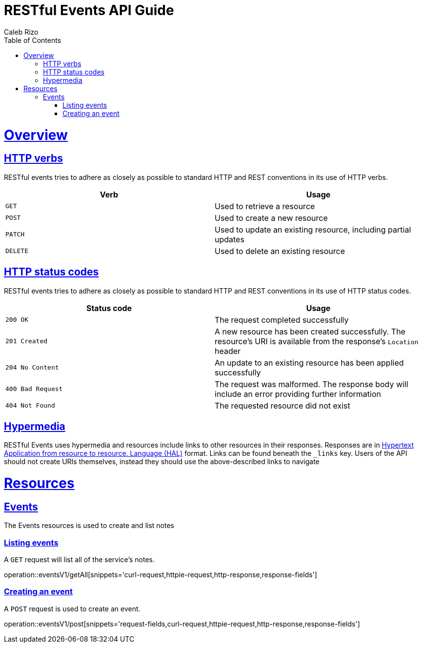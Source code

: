 = RESTful Events API Guide
Caleb Rizo;
:doctype: book
:icons: font
:source-highlighter: highlightjs
:toc: left
:toclevels: 4
:sectlinks:
:operation-curl-request-title: Example request
:operation-http-response-title: Example response

[[overview]]
= Overview

[[overview-http-verbs]]
== HTTP verbs

RESTful events tries to adhere as closely as possible to standard HTTP and REST conventions in its
use of HTTP verbs.

|===
| Verb | Usage

| `GET`
| Used to retrieve a resource

| `POST`
| Used to create a new resource

| `PATCH`
| Used to update an existing resource, including partial updates

| `DELETE`
| Used to delete an existing resource
|===

[[overview-http-status-codes]]
== HTTP status codes

RESTful events tries to adhere as closely as possible to standard HTTP and REST conventions in its
use of HTTP status codes.

|===
| Status code | Usage

| `200 OK`
| The request completed successfully

| `201 Created`
| A new resource has been created successfully. The resource's URI is available from the response's
`Location` header

| `204 No Content`
| An update to an existing resource has been applied successfully

| `400 Bad Request`
| The request was malformed. The response body will include an error providing further information

| `404 Not Found`
| The requested resource did not exist
|===


[[overview-hypermedia]]
== Hypermedia

RESTful Events uses hypermedia and resources include links to other resources in their
responses. Responses are in http://stateless.co/hal_specification.html[Hypertext Application
from resource to resource.
Language (HAL)] format. Links can be found beneath the `_links` key. Users of the API should
not create URIs themselves, instead they should use the above-described links to navigate

[[resources]]
= Resources



[[resources-notes]]
== Events

The Events resources is used to create and list notes



[[resources-events-list]]
=== Listing events

A `GET` request will list all of the service's notes.

operation::eventsV1/getAll[snippets='curl-request,httpie-request,http-response,response-fields']

[[resources-events-create]]
=== Creating an event

A `POST` request is used to create an event.

operation::eventsV1/post[snippets='request-fields,curl-request,httpie-request,http-response,response-fields']

